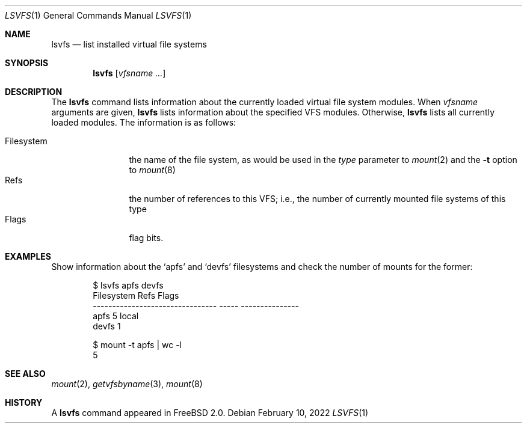 .\" $FreeBSD$
.\" Garrett A. Wollman, September 1994
.\" This file is in the public domain.
.\"
.Dd February 10, 2022
.Dt LSVFS 1
.Os
.Sh NAME
.Nm lsvfs
.Nd list installed virtual file systems
.Sh SYNOPSIS
.Nm
.Op Ar vfsname Ar ...
.Sh DESCRIPTION
The
.Nm
command lists information about the currently loaded virtual file system
modules.
When
.Ar vfsname
arguments are given,
.Nm
lists information about the specified VFS modules.
Otherwise,
.Nm
lists all currently loaded modules.
The information is as follows:
.Pp
.Bl -tag -compact -width Filesystem
.It Filesystem
the name of the file system, as would be used in the
.Ar type
parameter to
.Xr mount 2
and the
.Fl t
option to
.Xr mount 8
.\" .It Num
.\" the filesystem type number.
.It Refs
the number of references to this VFS; i.e., the number of currently
mounted file systems of this type
.It Flags
flag bits.
.El
.Sh EXAMPLES
Show information about the
.\" .Ql ufs
.Ql apfs
and
.\" .Xr devfs 5
.Ql devfs
filesystems and check the number of mounts for the former:
.Bd -literal -offset indent
.\" $ lsvfs ufs devfs
.\" Filesystem                              Num  Refs  Flags
.\" -------------------------------- ---------- -----  ---------------
.\" ufs                              0x00000035     2
.\" devfs                            0x00000071     1  synthetic, jail
.\" 
.\" $ mount -t ufs | wc -l
.\"        2
$ lsvfs apfs devfs
Filesystem                        Refs Flags
-------------------------------- ----- ---------------
apfs                                 5 local
devfs                                1

$ mount -t apfs | wc -l
       5
.Ed
.Sh SEE ALSO
.Xr mount 2 ,
.Xr getvfsbyname 3 ,
.Xr mount 8
.Sh HISTORY
A
.Nm
command appeared in
.Fx 2.0 .
